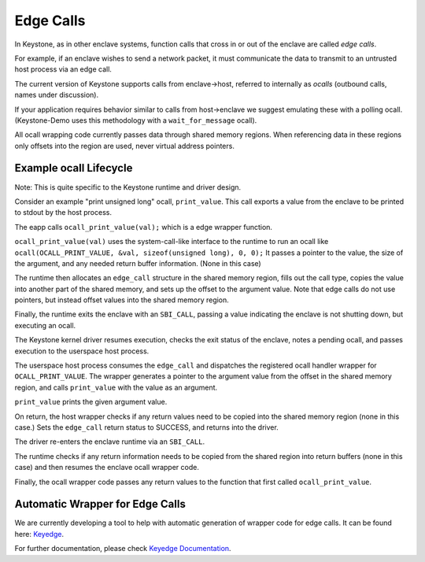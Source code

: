 Edge Calls
==========

In Keystone, as in other enclave systems, function calls that cross in
or out of the enclave are called *edge calls*.

For example, if an enclave wishes to send a network packet, it must
communicate the data to transmit to an untrusted host process via an
edge call.

The current version of Keystone supports calls from enclave->host,
referred to internally as *ocalls* (outbound calls, names under
discussion).

If your application requires behavior similar to calls from
host->enclave we suggest emulating these with a polling
ocall. (Keystone-Demo uses this methodology with a
``wait_for_message`` ocall).

All ocall wrapping code currently passes data through shared memory
regions. When referencing data in these regions only offsets into the
region are used, never virtual address pointers.

Example ocall Lifecycle
-----------------------

Note: This is quite specific to the Keystone runtime and driver
design.

Consider an example "print unsigned long" ocall, ``print_value``. This
call exports a value from the enclave to be printed to stdout by the
host process.

The eapp calls ``ocall_print_value(val);`` which is a edge wrapper
function.

``ocall_print_value(val)`` uses the system-call-like interface to the
runtime to run an ocall like ``ocall(OCALL_PRINT_VALUE, &val,
sizeof(unsigned long), 0, 0);`` It passes a pointer to the value, the
size of the argument, and any needed return buffer information. (None
in this case)

The runtime then allocates an ``edge_call`` structure in the shared
memory region, fills out the call type, copies the value into another
part of the shared memory, and sets up the offset to the argument
value. Note that edge calls do not use pointers, but instead offset
values into the shared memory region.

Finally, the runtime exits the enclave with an ``SBI_CALL``, passing a
value indicating the enclave is not shutting down, but executing an
ocall.

The Keystone kernel driver resumes execution, checks the exit status
of the enclave, notes a pending ocall, and passes execution to the
userspace host process.

The userspace host process consumes the ``edge_call`` and dispatches
the registered ocall handler wrapper for ``OCALL_PRINT_VALUE``. The
wrapper generates a pointer to the argument value from the offset in
the shared memory region, and calls ``print_value`` with the value as
an argument.

``print_value`` prints the given argument value.

On return, the host wrapper checks if any return values need to be
copied into the shared memory region (none in this case.) Sets the
``edge_call`` return status to SUCCESS, and returns into the
driver.

The driver re-enters the enclave runtime via an ``SBI_CALL``.

The runtime checks if any return information needs to be copied from
the shared region into return buffers (none in this case) and then
resumes the enclave ocall wrapper code.

Finally, the ocall wrapper code passes any return values to the
function that first called ``ocall_print_value``.

Automatic Wrapper for Edge Calls
--------------------------------

We are currently developing a tool to help with automatic generation
of wrapper code for edge calls. It can be found here:
`Keyedge <https://github.com/keystone-enclave/keyedge>`_.

For further documentation, please check
`Keyedge Documentation
<https://github.com/keystone-enclave/keyedge/blob/master/documentation.rst>`_.

